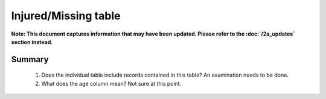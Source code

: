 Injured/Missing table
=====================

**Note: This document captures information that may have been updated. Please refer to the :doc:`/2a_updates` section instead.**

Summary
-------

	1. Does the individual table include records contained in this table? An examination needs to be done.
	2. What does the age column mean? Not sure at this point.


	.. csv-table::
	   :file: _data/data_recon_injured_missing/injured_missedColNames_wStatus24102017.csv
